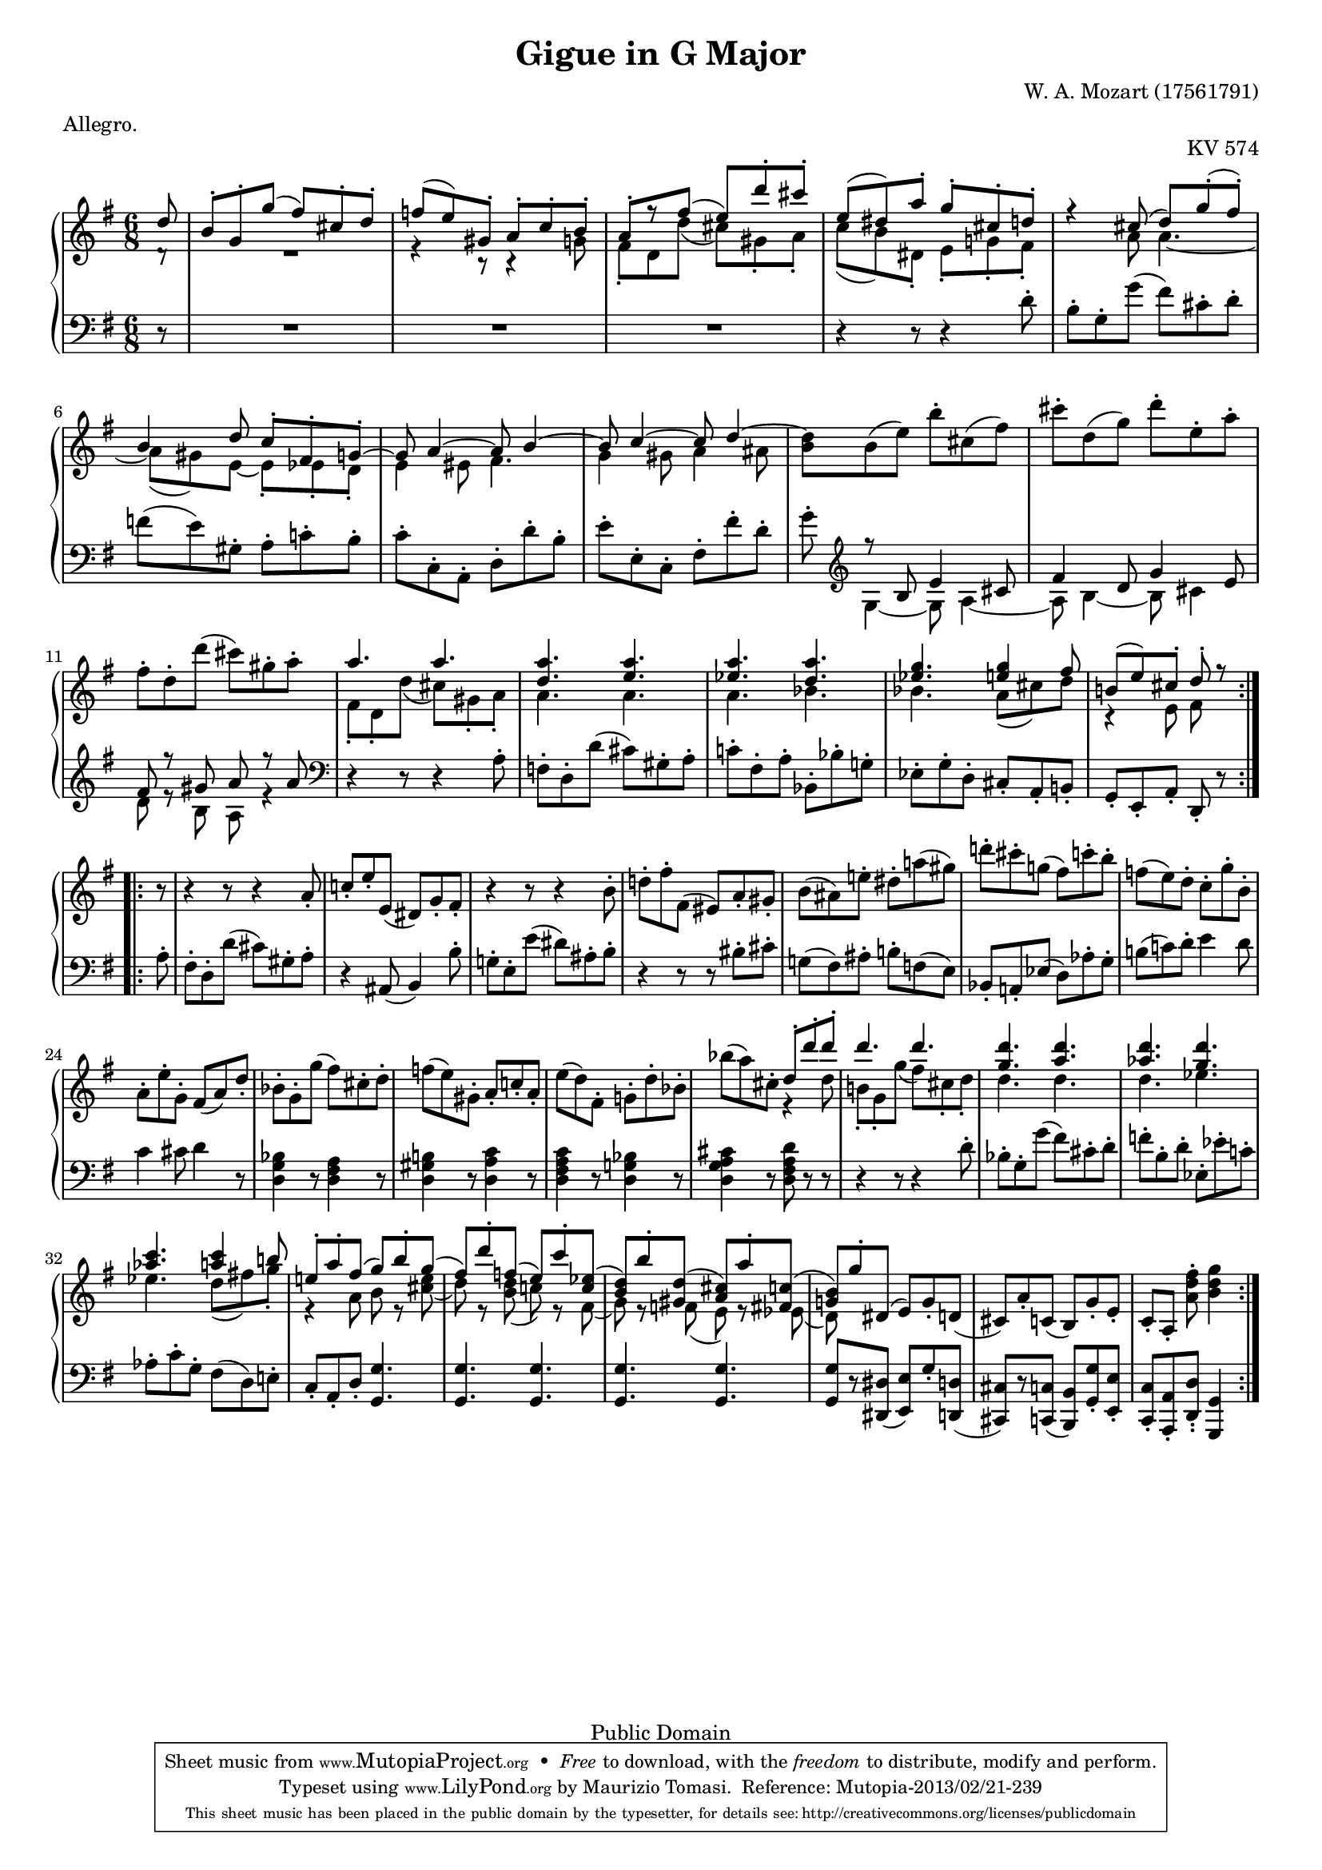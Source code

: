 % Wolfgang Amadeus Mozart (1756-1791)
% Little Gigue in G Major for Piano K. 574
% ========================================
%
% To compile this file, you need Lilypond 2.4.2 or better.
% Use the following command:
%
%   lilypond -f ps k574.ly

\version "2.16.1"


#(set-global-staff-size 17)

\header {
    title = "Gigue in G Major"
    composer = "W. A. Mozart (1756­1791)"
    opus = "KV 574"
    meter = "Allegro."
        
    mutopiatitle = "Gigue in G Major"
    mutopiacomposer = "MozartWA"
    mutopiaopus = "KV 574"
    mutopiainstrument = "Piano"
    date = "1789"
    source = "Breitkopf und Härtel edition (1880s)"
    style = "Classical"
    copyright = "Public Domain"
    maintainer = "Maurizio Tomasi"
    maintainerEmail = "zio_tom78@hotmail.com"
    
 footer = "Mutopia-2013/02/21-239"
 tagline = \markup { \override #'(box-padding . 1.0) \override #'(baseline-skip . 2.7) \box \center-column { \small \line { Sheet music from \with-url #"http://www.MutopiaProject.org" \line { \concat { \teeny www. \normalsize MutopiaProject \teeny .org } \hspace #0.5 } • \hspace #0.5 \italic Free to download, with the \italic freedom to distribute, modify and perform. } \line { \small \line { Typeset using \with-url #"http://www.LilyPond.org" \line { \concat { \teeny www. \normalsize LilyPond \teeny .org }} by \concat { \maintainer . } \hspace #0.5 Reference: \footer } } \line { \teeny \line { This sheet music has been placed in the public domain by the typesetter, for details \concat { see: \hspace #0.3 \with-url #"http://creativecommons.org/licenses/publicdomain" http://creativecommons.org/licenses/publicdomain } } } } }
}

voiceI = \new Voice = "one" \relative g'' {
    \voiceOne
    \repeat volta 2 {

        \partial 8
        d8 | % NOT d8-.
        b-. g-. g'( fis) cis-. d-. |
        f( e) gis,-. a-. c-. b-. |
        a-.[ r fis'(] e) d'-. cis-. |  % NOT e)-.
        e,( dis) a'-. g-. cis,-. d-. |
        r4 cis8( d) g-.( fis)-. |
        b,4 d8 c-. fis,-. g-. ~ |
        g a4 ~ a8 b4 ~ |
        b8 c4 ~ c8 d4 ~ |
        \oneVoice d8 b( e) b'-. cis,( fis) |
        cis'-. d,( g) d'-. e,-. a-. |
        fis-. d-. d'( cis) gis-. a-. |
        \voiceOne a4. a4. |
        <d, a'>4. <e a> |
        <es a> <d a'> |
        <es g> <e g>4 fis8 |
        b,!( e) cis-. d-. r8
    }

    \break

    \repeat volta 2 {
	\oneVoice

        r8 |
	r4 r8 r4 a8-. |
	\stemUp c!-. e-. e,( dis) g-. fis-. | % We use \stemUp to match the original edition
	r4 r8 r4 \stemNeutral b8-. |
	d!-. fis-. fis,( eis) a-. gis-. |
	b( ais) e'!-. dis-. a'!( gis) |
	d'!-. cis-. g!( fis) c'-. b-. |
	f!( e) d-. c-. g'-. b,-. |
	
	a-. e'-. g,-. fis( a) d-. |
	bes-. g-. g'( fis) cis-. d-. |
	f( e) gis,-. a-. c!-. a-. |
	e'( d) fis,-. g!-. d'-. bes-. |
	bes'( a) cis,-. \voiceOne d-. d'-. d-. |
	d4. d4. |
	<g, d'>4. <a d> |
	<as d> <g d'> |
	<as c> <a c>4 b!8 |
	e,!8-. a-. fis( g) b-. g( |
	fis) d'-. f,( e) c'-. <c, es>( |
	<b d>) b'-. <gis, d'>( <a cis>) a'-. <fis,! c'>( |
	<g! b>) g'-. dis,( \oneVoice e) g-. d( |
	cis) a'-. c,( b) g'-. e-. |
	c[-. a-.] <a' d fis-.>8 <b d g>4
    }
}


voiceII = \new Voice \relative g' {
    \repeat volta 2 {
	\voiceTwo

        \partial 8
        d8\rest |
        R2. |
        r4 r8 r4 g8 |
        fis-. d d'( cis) gis-. a-. |
        c( b) dis,-. e-. g!-. fis-. |
        s4 a8 a4. ~ |
        a8( gis) e ~ e-. es-. d-. |
        e4 eis8 fis4. |
        g4 gis8 a4 ais 8 |
        \context Voice = "one" b8 \change Staff = Down \voiceOne r8 b, e4 cis8 |
        fis4 d8 g4 e8 |
        fis8 r gis a r a |
        \change Staff = Up \voiceTwo fis-. d-. d'( cis) gis-. a-. |
        a4. a4. |
        a4. bes4. |
        bes4. a8( cis) d |
        r4 e,8 fis s8
    }

    \repeat volta 2 {
        s8 |
	s2. |
	s2. |
	s2. |
	s2. |
	s2. |
	s2. |
	s2. |
	s2. |
	s2. |
	s2. |
	s2. |
	s4. r4 d'8 |
	b!-. g-. g'( fis) cis-. d-. |
	d4. d4. |
	d4. es4. |
	es4. d8( fis!) g-. |
	r4 a,8 b r <cis e>8( |
	d) r <b d>( c!) r fis,( |
	g) r f( e) r es( |
	d) s4 s4 s8 |
	s2. |
	s4 s8 s4
    }
}


voiceIII = \new Voice \relative g' {
    \repeat volta 2 {
        \partial 8
        r8 |
        R2. | R2. | R2. |
        r4 r8 r4 d8-. |
        b-. g-. g'( fis) cis-. d-. |
        f( e) gis,-. a-. c!-. b-. |
        c-. c,-. a-. d-. d'-. b-. |
        e-. e,-. c-. fis-. fis'-. d-. |
        g-. \clef violin \voiceTwo g,4 ~ g8 a4 ~ |
        a8 b4 ~ b8 cis4 |
        d8 r b a r4 |
        \clef bass \oneVoice r4 r8 r4 a8-. |
        f-. d-. d'( cis) gis-. a-. |
        c!-. fis,-. a-. bes,-. bes'-. g!-. |
        es-. g-. d-. cis-. a-. b!-. |
        g-. e-. a-. d,-. r
    }

    \repeat volta 2 {
        a''8-. |
	fis-. d-. d'( cis) gis-. a-. |
	r4 ais,8( b4) b'8-. |
	g!-. e-. e'( dis) ais-. b-. |
	r4 r8 r8 bis-. cis-. |
	g!( fis) ais-. b!-. f( e) |
	bes-. a!-. es'( d) as'-. g-. |
	b!( c!) d-. e4 d8 |
	c4 cis8 d4 r8 |
	<d, g bes>4 r8 <d fis a>4 r8 |
	<d gis b!>4 r8 <d a' c>4 r8 |
	<d fis a c>4 r8 <d g! bes>4 r8 |
	<d g a cis>4 r8 <d fis a d>8 r r |
	r4 r8 r4 d'8-. |
	bes-. g-. g'( fis) cis-. d-. |
	f-. b,-. d-. es,-. es'-. c!-. |
	as-. c-. g-. fis( d) e!-. |
	c-. a-. d-. <g, g'>4. |
	<g g'> <g g'> |
	<g g'> <g g'> |
	<g g'>8[ r <dis dis'>]( <e e'>) g'-. <d, d'>( |
	<cis cis'>)[ r <c c'>]( <b b'>) <g'-. g'> <e-. e'> |
	<c-. c'> <a-. a'> <d-. d'-.> <g, g'>4
    }
}


\score {
    \context PianoStaff <<
        \context Staff = Up <<
	    \set midiInstrument = #"acoustic grand"
	    \time 6/8 \key g\major
	    
	    \voiceI
	    \voiceII
	>>

	\context Staff = Down <<
	    \set midiInstrument = #"acoustic grand"

	    \time 6/8 \key g\major
	    \clef bass
	    
	    \voiceIII
	>>
    >>

    
  \midi {
    \tempo 4 = 140
    }



    \layout { 
	indent = 0\cm
    }
}
